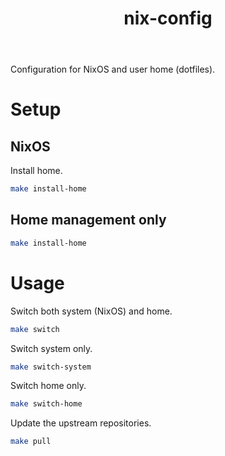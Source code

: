 #+TITLE: nix-config
Configuration for NixOS and user home (dotfiles).

* Setup
** NixOS
   Install home.
   #+BEGIN_SRC sh
   make install-home
   #+END_SRC

** Home management only
   #+BEGIN_SRC sh
   make install-home
   #+END_SRC

* Usage
Switch both system (NixOS) and home.
  #+BEGIN_SRC sh
  make switch
  #+END_SRC

  Switch system only.
  #+BEGIN_SRC sh
  make switch-system
  #+END_SRC

  Switch home only.
  #+BEGIN_SRC sh
  make switch-home
  #+END_SRC

  Update the upstream repositories.
  #+BEGIN_SRC sh
  make pull
  #+END_SRC
